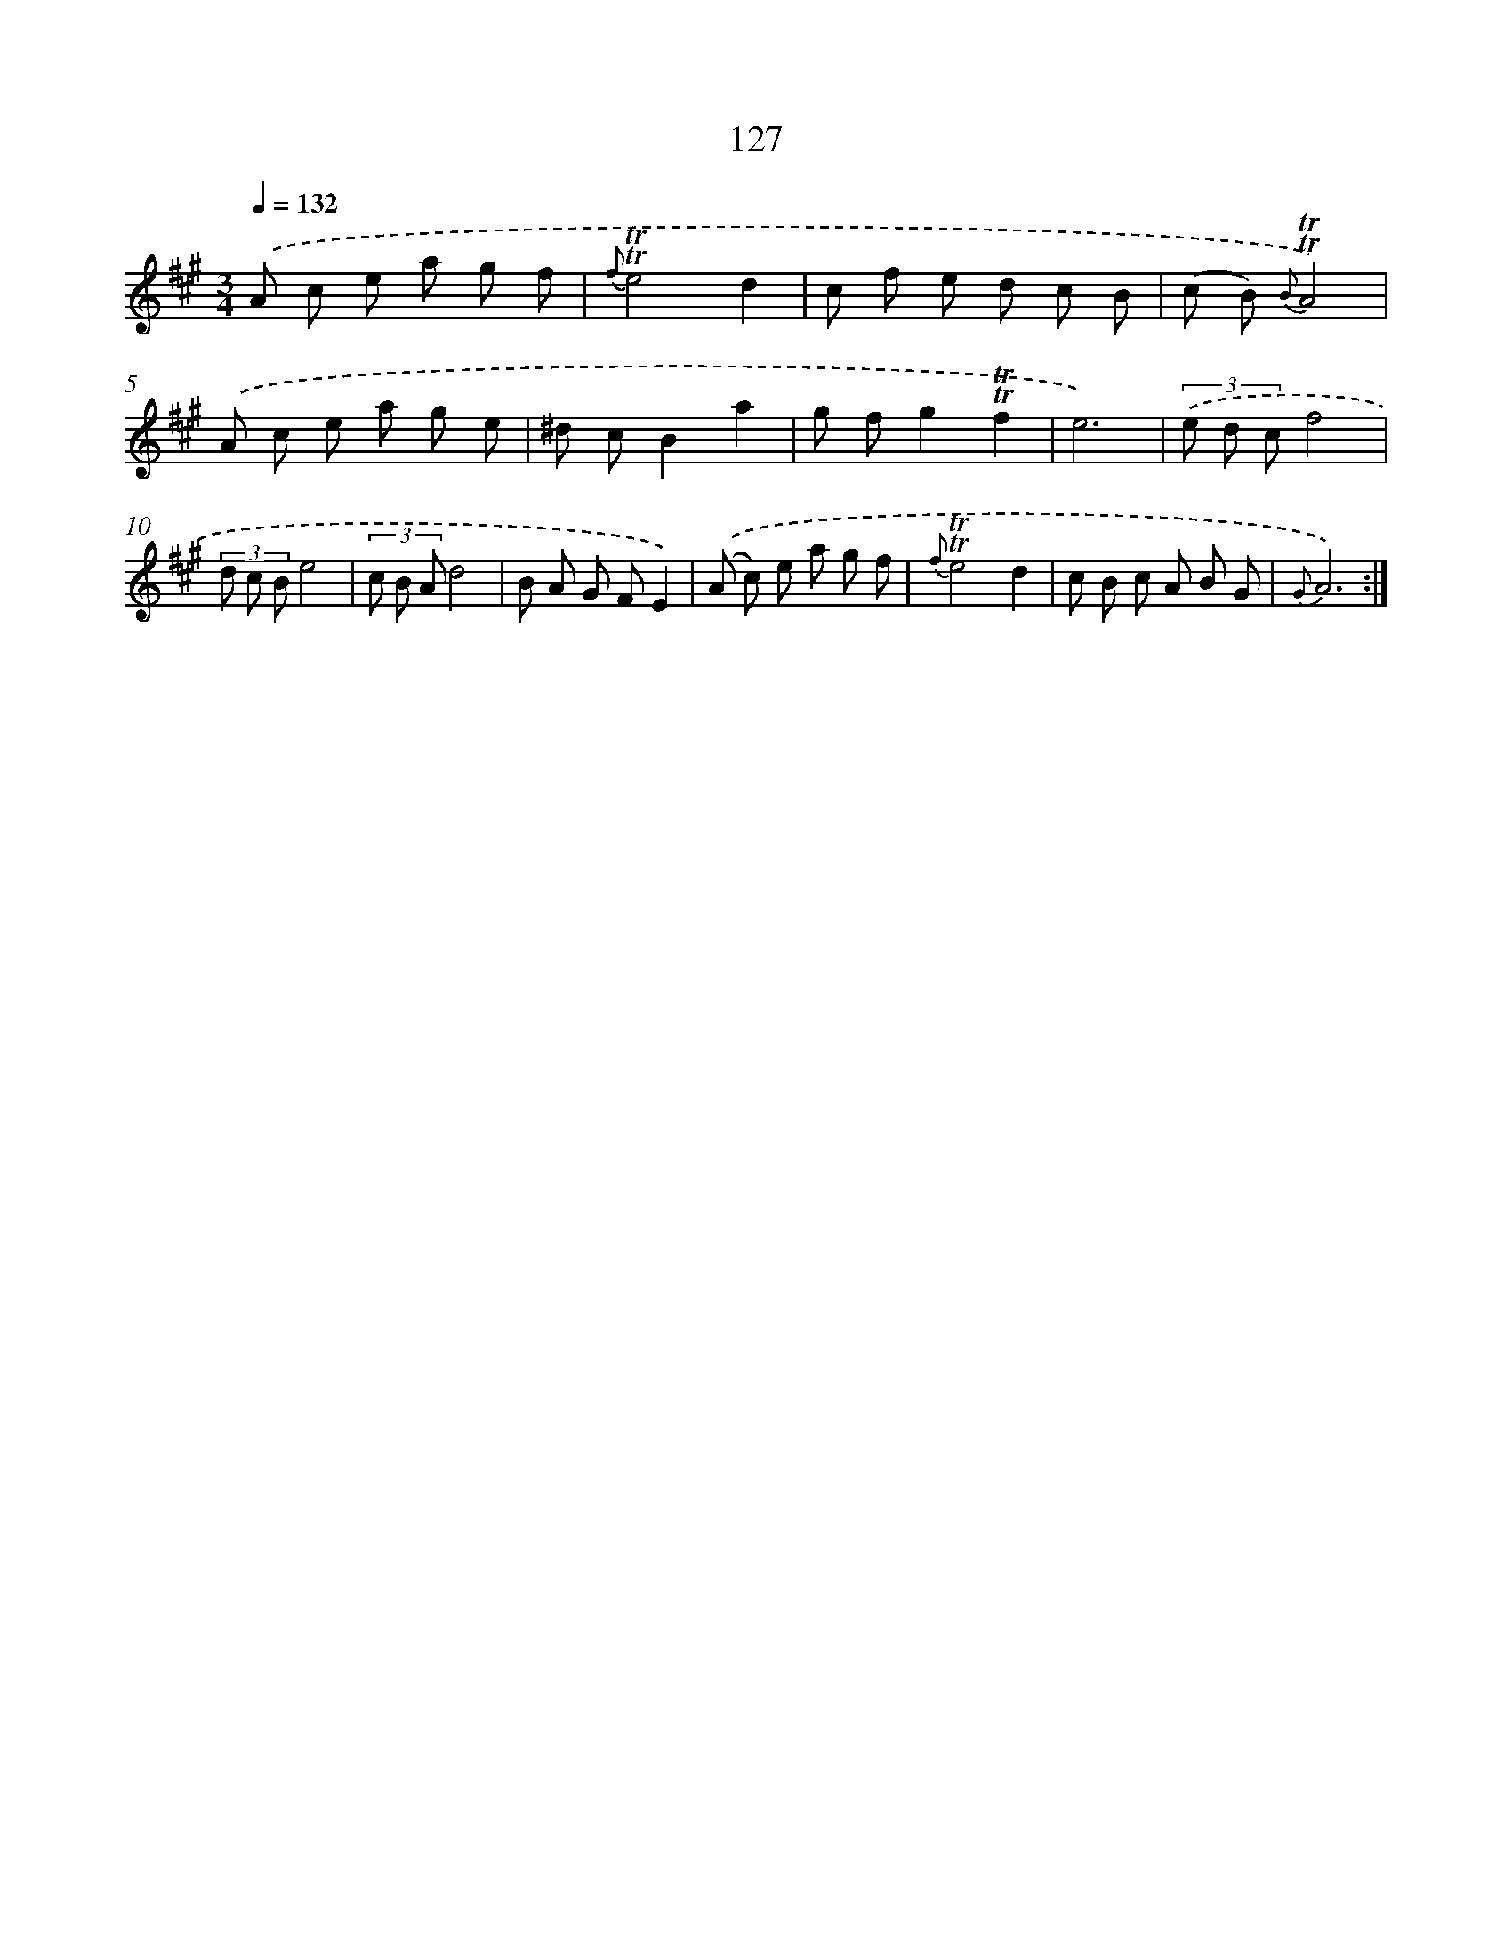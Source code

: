 X: 15649
T: 127
%%abc-version 2.0
%%abcx-abcm2ps-target-version 5.9.1 (29 Sep 2008)
%%abc-creator hum2abc beta
%%abcx-conversion-date 2018/11/01 14:37:55
%%humdrum-veritas 1986184212
%%humdrum-veritas-data 3138923029
%%continueall 1
%%barnumbers 0
L: 1/8
M: 3/4
Q: 1/4=132
K: A clef=treble
.('A c e a g f |
{f}!trill!!trill!e4d2 |
c f e d c B |
(c B) {B}!trill!!trill!A4) |
.('A c e a g e |
^d cB2a2 |
g fg2!trill!!trill!f2 |
e6) |
(3.('e d cf4 |
(3d c Be4 |
(3c B Ad4 |
B A G FE2) |
.('(A c) e a g f |
{f}!trill!!trill!e4d2 |
c B c A B G |
{G}A6) :|]
